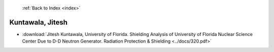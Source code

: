  :ref:`Back to Index <index>`

Kuntawala, Jitesh
-----------------

* :download:`Jitesh Kuntawala, University of Florida. Shielding Analysis of University of Florida Nuclear Science Center Due to D-D Neutron Generator. Radiation Protection & Shielding <../docs/320.pdf>`
